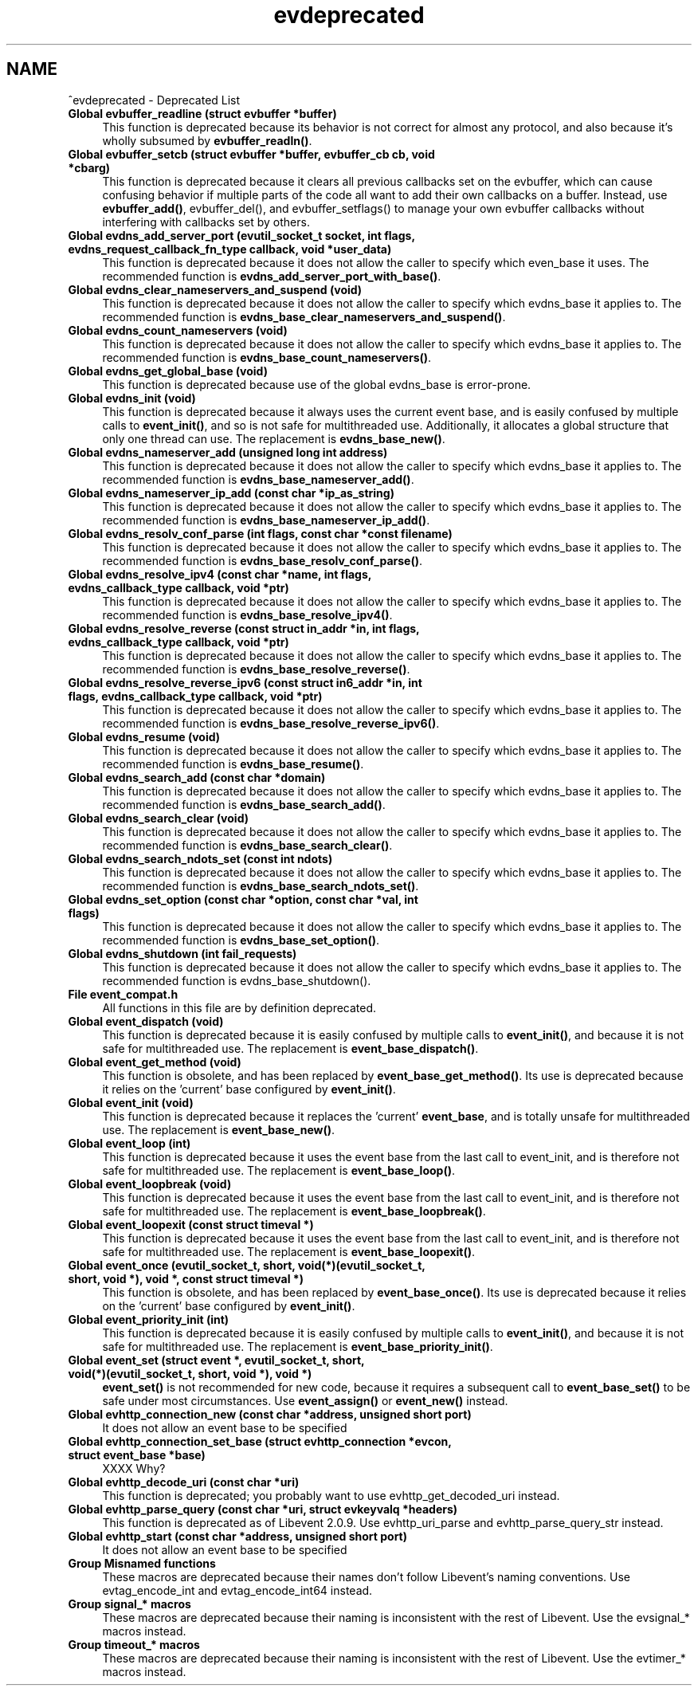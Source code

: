 .TH "evdeprecated" 3 "Wed Apr 10 2013" "libevent" \" -*- nroff -*-
.ad l
.nh
.SH NAME
^evdeprecated \- Deprecated List 
.IP "\fBGlobal \fBevbuffer_readline\fP (struct evbuffer *buffer)\fP" 1c
This function is deprecated because its behavior is not correct for almost any protocol, and also because it's wholly subsumed by \fBevbuffer_readln()\fP\&. 
.IP "\fBGlobal \fBevbuffer_setcb\fP (struct evbuffer *buffer, evbuffer_cb cb, void *cbarg)\fP" 1c
This function is deprecated because it clears all previous callbacks set on the evbuffer, which can cause confusing behavior if multiple parts of the code all want to add their own callbacks on a buffer\&. Instead, use \fBevbuffer_add()\fP, evbuffer_del(), and evbuffer_setflags() to manage your own evbuffer callbacks without interfering with callbacks set by others\&. 
.IP "\fBGlobal \fBevdns_add_server_port\fP (evutil_socket_t socket, int flags, evdns_request_callback_fn_type callback, void *user_data)\fP" 1c
This function is deprecated because it does not allow the caller to specify which even_base it uses\&. The recommended function is \fBevdns_add_server_port_with_base()\fP\&. 
.IP "\fBGlobal \fBevdns_clear_nameservers_and_suspend\fP (void)\fP" 1c
This function is deprecated because it does not allow the caller to specify which evdns_base it applies to\&. The recommended function is \fBevdns_base_clear_nameservers_and_suspend()\fP\&. 
.IP "\fBGlobal \fBevdns_count_nameservers\fP (void)\fP" 1c
This function is deprecated because it does not allow the caller to specify which evdns_base it applies to\&. The recommended function is \fBevdns_base_count_nameservers()\fP\&. 
.IP "\fBGlobal \fBevdns_get_global_base\fP (void)\fP" 1c
This function is deprecated because use of the global evdns_base is error-prone\&.  
.IP "\fBGlobal \fBevdns_init\fP (void)\fP" 1c
This function is deprecated because it always uses the current event base, and is easily confused by multiple calls to \fBevent_init()\fP, and so is not safe for multithreaded use\&. Additionally, it allocates a global structure that only one thread can use\&. The replacement is \fBevdns_base_new()\fP\&. 
.IP "\fBGlobal \fBevdns_nameserver_add\fP (unsigned long int address)\fP" 1c
This function is deprecated because it does not allow the caller to specify which evdns_base it applies to\&. The recommended function is \fBevdns_base_nameserver_add()\fP\&. 
.IP "\fBGlobal \fBevdns_nameserver_ip_add\fP (const char *ip_as_string)\fP" 1c
This function is deprecated because it does not allow the caller to specify which evdns_base it applies to\&. The recommended function is \fBevdns_base_nameserver_ip_add()\fP\&. 
.IP "\fBGlobal \fBevdns_resolv_conf_parse\fP (int flags, const char *const filename)\fP" 1c
This function is deprecated because it does not allow the caller to specify which evdns_base it applies to\&. The recommended function is \fBevdns_base_resolv_conf_parse()\fP\&. 
.IP "\fBGlobal \fBevdns_resolve_ipv4\fP (const char *name, int flags, evdns_callback_type callback, void *ptr)\fP" 1c
This function is deprecated because it does not allow the caller to specify which evdns_base it applies to\&. The recommended function is \fBevdns_base_resolve_ipv4()\fP\&. 
.IP "\fBGlobal \fBevdns_resolve_reverse\fP (const struct in_addr *in, int flags, evdns_callback_type callback, void *ptr)\fP" 1c
This function is deprecated because it does not allow the caller to specify which evdns_base it applies to\&. The recommended function is \fBevdns_base_resolve_reverse()\fP\&. 
.IP "\fBGlobal \fBevdns_resolve_reverse_ipv6\fP (const struct in6_addr *in, int flags, evdns_callback_type callback, void *ptr)\fP" 1c
This function is deprecated because it does not allow the caller to specify which evdns_base it applies to\&. The recommended function is \fBevdns_base_resolve_reverse_ipv6()\fP\&. 
.IP "\fBGlobal \fBevdns_resume\fP (void)\fP" 1c
This function is deprecated because it does not allow the caller to specify which evdns_base it applies to\&. The recommended function is \fBevdns_base_resume()\fP\&. 
.IP "\fBGlobal \fBevdns_search_add\fP (const char *domain)\fP" 1c
This function is deprecated because it does not allow the caller to specify which evdns_base it applies to\&. The recommended function is \fBevdns_base_search_add()\fP\&. 
.IP "\fBGlobal \fBevdns_search_clear\fP (void)\fP" 1c
This function is deprecated because it does not allow the caller to specify which evdns_base it applies to\&. The recommended function is \fBevdns_base_search_clear()\fP\&.  
.IP "\fBGlobal \fBevdns_search_ndots_set\fP (const int ndots)\fP" 1c
This function is deprecated because it does not allow the caller to specify which evdns_base it applies to\&. The recommended function is \fBevdns_base_search_ndots_set()\fP\&. 
.IP "\fBGlobal \fBevdns_set_option\fP (const char *option, const char *val, int flags)\fP" 1c
This function is deprecated because it does not allow the caller to specify which evdns_base it applies to\&. The recommended function is \fBevdns_base_set_option()\fP\&. 
.IP "\fBGlobal \fBevdns_shutdown\fP (int fail_requests)\fP" 1c
This function is deprecated because it does not allow the caller to specify which evdns_base it applies to\&. The recommended function is evdns_base_shutdown()\&. 
.IP "\fBFile \fBevent_compat\&.h\fP \fP" 1c
All functions in this file are by definition deprecated\&.  
.IP "\fBGlobal \fBevent_dispatch\fP (void)\fP" 1c
This function is deprecated because it is easily confused by multiple calls to \fBevent_init()\fP, and because it is not safe for multithreaded use\&. The replacement is \fBevent_base_dispatch()\fP\&. 
.IP "\fBGlobal \fBevent_get_method\fP (void)\fP" 1c
This function is obsolete, and has been replaced by \fBevent_base_get_method()\fP\&. Its use is deprecated because it relies on the 'current' base configured by \fBevent_init()\fP\&. 
.IP "\fBGlobal \fBevent_init\fP (void)\fP" 1c
This function is deprecated because it replaces the 'current' \fBevent_base\fP, and is totally unsafe for multithreaded use\&. The replacement is \fBevent_base_new()\fP\&. 
.IP "\fBGlobal \fBevent_loop\fP (int)\fP" 1c
This function is deprecated because it uses the event base from the last call to event_init, and is therefore not safe for multithreaded use\&. The replacement is \fBevent_base_loop()\fP\&. 
.IP "\fBGlobal \fBevent_loopbreak\fP (void)\fP" 1c
This function is deprecated because it uses the event base from the last call to event_init, and is therefore not safe for multithreaded use\&. The replacement is \fBevent_base_loopbreak()\fP\&. 
.IP "\fBGlobal \fBevent_loopexit\fP (const struct timeval *)\fP" 1c
This function is deprecated because it uses the event base from the last call to event_init, and is therefore not safe for multithreaded use\&. The replacement is \fBevent_base_loopexit()\fP\&. 
.IP "\fBGlobal \fBevent_once\fP (evutil_socket_t, short, void(*)(evutil_socket_t, short, void *), void *, const struct timeval *)\fP" 1c
This function is obsolete, and has been replaced by \fBevent_base_once()\fP\&. Its use is deprecated because it relies on the 'current' base configured by \fBevent_init()\fP\&. 
.IP "\fBGlobal \fBevent_priority_init\fP (int)\fP" 1c
This function is deprecated because it is easily confused by multiple calls to \fBevent_init()\fP, and because it is not safe for multithreaded use\&. The replacement is \fBevent_base_priority_init()\fP\&. 
.IP "\fBGlobal \fBevent_set\fP (struct event *, evutil_socket_t, short, void(*)(evutil_socket_t, short, void *), void *)\fP" 1c
\fBevent_set()\fP is not recommended for new code, because it requires a subsequent call to \fBevent_base_set()\fP to be safe under most circumstances\&. Use \fBevent_assign()\fP or \fBevent_new()\fP instead\&.  
.IP "\fBGlobal \fBevhttp_connection_new\fP (const char *address, unsigned short port)\fP" 1c
It does not allow an event base to be specified  
.IP "\fBGlobal \fBevhttp_connection_set_base\fP (struct evhttp_connection *evcon, struct \fBevent_base\fP *base)\fP" 1c
XXXX Why?  
.IP "\fBGlobal \fBevhttp_decode_uri\fP (const char *uri)\fP" 1c
This function is deprecated; you probably want to use evhttp_get_decoded_uri instead\&. 
.IP "\fBGlobal \fBevhttp_parse_query\fP (const char *uri, struct evkeyvalq *headers)\fP" 1c
This function is deprecated as of Libevent 2\&.0\&.9\&. Use evhttp_uri_parse and evhttp_parse_query_str instead\&. 
.IP "\fBGlobal \fBevhttp_start\fP (const char *address, unsigned short port)\fP" 1c
It does not allow an event base to be specified 
.IP "\fBGroup \fBMisnamed functions\fP \fP" 1c
These macros are deprecated because their names don't follow Libevent's naming conventions\&. Use evtag_encode_int and evtag_encode_int64 instead\&. 
.IP "\fBGroup \fBsignal_* macros\fP \fP" 1c
These macros are deprecated because their naming is inconsistent with the rest of Libevent\&. Use the evsignal_* macros instead\&.
.PP
.IP "\fBGroup \fBtimeout_* macros\fP \fP" 1c
These macros are deprecated because their naming is inconsistent with the rest of Libevent\&. Use the evtimer_* macros instead\&.
.PP
.PP

